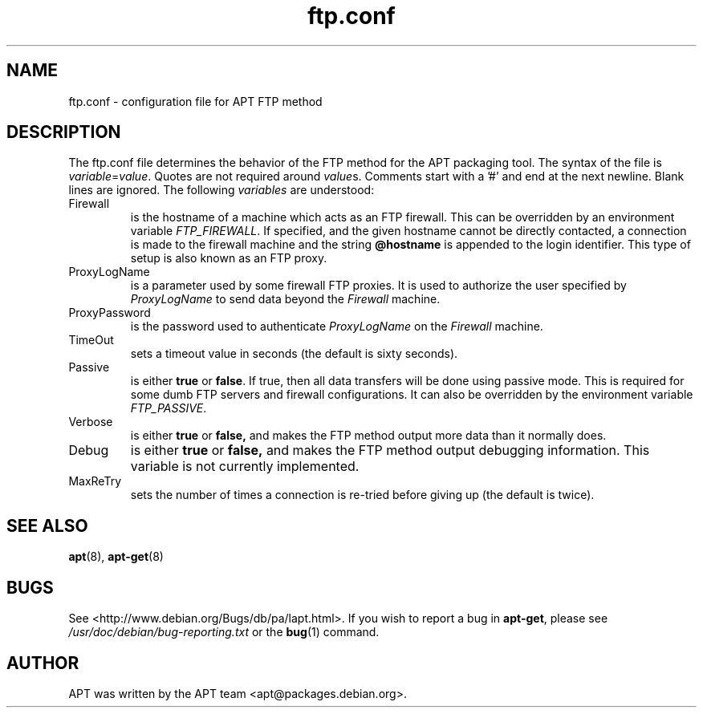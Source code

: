 .\" This manpage is copyright (C) 1998 Branden Robinson <branden@debian.org>
.\" and Manoj Srivastava <srivasta@datasync.com>.
.\" 
.\" This is free software; you may redistribute it and/or modify
.\" it under the terms of the GNU General Public License as
.\" published by the Free Software Foundation; either version 2,
.\" or (at your option) any later version.
.\"
.\" This is distributed in the hope that it will be useful, but
.\" WITHOUT ANY WARRANTY; without even the implied warranty of
.\" MERCHANTABILITY or FITNESS FOR A PARTICULAR PURPOSE.  See the
.\" GNU General Public License for more details.
.\"
.\" You should have received a copy of the GNU General Public
.\" License along with APT; if not, write to the Free Software
.\" Foundation, Inc., 59 Temple Place, Suite 330, Boston, MA 
.\" 02111-1307 USA
.TH ftp.conf 5 "16 June 1998" "Debian GNU/Linux"
.SH NAME
ftp.conf \- configuration file for APT FTP method
.SH DESCRIPTION
The ftp.conf file determines the behavior of the FTP method for the APT
packaging tool.  The syntax of the file is
.IR variable = value .
Quotes are not required around
.IR value s.
Comments start with a '#' and end at the next newline. Blank lines are  
ignored. The following
.I variables
are understood:                        
.IP Firewall
is the hostname of a machine which acts as an FTP firewall. This can be 
overridden by an environment variable                                   
.IR FTP_FIREWALL .
If specified, and the given hostname cannot be directly contacted, a connection
is made to the firewall machine and the string
.B @hostname
is appended to the login identifier. This type of setup is also known as an
FTP proxy.
.IP ProxyLogName
is a parameter used by some firewall FTP proxies. It is used to authorize
the user specified by
.I ProxyLogName
to send data beyond the
.I Firewall
machine.
.IP ProxyPassword
is the password used to authenticate
.I ProxyLogName
on the
.I Firewall
machine.
.IP TimeOut
sets a timeout value in seconds (the default is sixty seconds).
.IP Passive
is either
.B true
or
.BR false .
If true, then all data transfers will be done using passive mode. This is
required for some dumb FTP servers and firewall configurations. It can
also be overridden by the environment variable
.IR FTP_PASSIVE .
.IP Verbose
is either
.B true
or
.B false,
and makes the FTP method output more data than it normally does.
.IP Debug
is either
.B true
or
.B false,
and makes the FTP method output debugging information. This variable is 
not currently implemented.                                              
.IP MaxReTry
sets the number of times a connection is re-tried before giving up (the
default is twice).
.SH SEE ALSO
.BR apt (8),
.BR apt-get (8)
.SH BUGS
See <http://www.debian.org/Bugs/db/pa/lapt.html>.  If you wish to report a
bug in
.BR apt-get ,
please see
.I /usr/doc/debian/bug-reporting.txt
or the
.BR bug (1)
command.
.SH AUTHOR
APT was written by the APT team <apt@packages.debian.org>.
